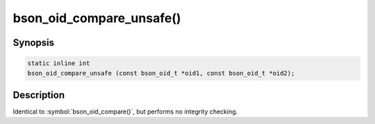 .. _bson_oid_compare_unsafe:

bson_oid_compare_unsafe()
=========================

Synopsis
--------

.. code-block:: c

  static inline int
  bson_oid_compare_unsafe (const bson_oid_t *oid1, const bson_oid_t *oid2);

Description
-----------

Identical to :symbol:`bson_oid_compare()`, but performs no integrity checking.
